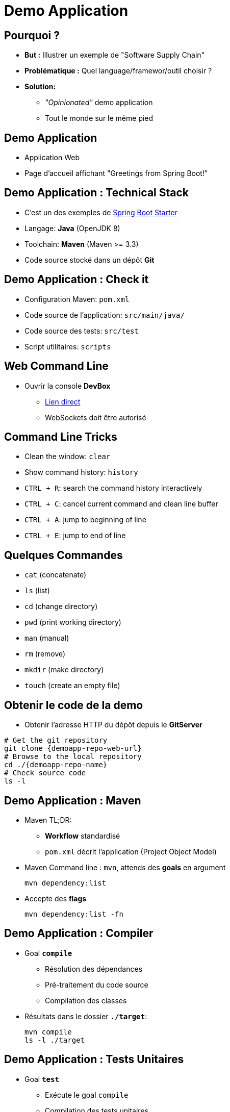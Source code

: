 
[background-color="hsl(50, 89%, 74%)"]
= Demo Application

== Pourquoi ?

* *But :* Illustrer un exemple de "Software Supply Chain"
* *Problématique :* Quel language/framewor/outil choisir ?
* *Solution:*
** _"Opinionated"_ demo application
** Tout le monde sur le même pied

== Demo Application

* Application Web
* Page d'accueil affichant "Greetings from Spring Boot!"

== Demo Application : Technical Stack

* C'est un des exemples de
link:https://spring.io/guides/gs/spring-boot/[Spring Boot Starter,window=_blank]
* Langage: *Java* (OpenJDK 8)
* Toolchain: *Maven* (Maven >= 3.3)
* Code source stocké dans un dépôt *Git*

== Demo Application : Check it

* Configuration Maven: `pom.xml`
* Code source de l'application: `src/main/java/`
* Code source des tests: `src/test`
* Script utilitaires: `scripts`

== Web Command Line

* Ouvrir la console *DevBox*
** link:{devbox-url}[Lien direct,window=_blank]
** WebSockets doit être autorisé

== Command Line Tricks

* Clean the window: `clear`
* Show command history: `history`
* `CTRL + R`: search the command history interactively
* `CTRL + C`: cancel current command and clean line buffer
* `CTRL + A`: jump to beginning of line
* `CTRL + E`: jump to end of line

== Quelques Commandes

* `cat` (concatenate)
* `ls` (list)
* `cd` (change directory)
* `pwd` (print working directory)
* `man` (manual)
* `rm` (remove)
* `mkdir` (make directory)
* `touch` (create an empty file)

== Obtenir le code de la demo

* Obtenir l'adresse HTTP du dépôt depuis le *GitServer*

[source,bash,subs="attributes"]
----
# Get the git repository
git clone {demoapp-repo-web-url}
# Browse to the local repository
cd ./{demoapp-repo-name}
# Check source code
ls -l
----

== Demo Application : Maven

* Maven TL;DR:
** *Workflow* standardisé
** `pom.xml` décrit l'application (Project Object Model)
* Maven Command line : `mvn`, attends des *goals* en argument
+
[source,subs="attributes",bash]
----
mvn dependency:list
----

* Accepte des *flags*
+
[source,subs="attributes",bash]
----
mvn dependency:list -fn
----

== Demo Application : Compiler

* Goal *`compile`*
** Résolution des dépendances
** Pré-traitement du code source
** Compilation des classes
* Résultats dans le dossier *`./target`*:
+
[source,subs="attributes",bash]
----
mvn compile
ls -l ./target
----

== Demo Application : Tests Unitaires

* Goal *`test`*
** Exécute le goal `compile`
** Compilation des tests unitaires
** Exécution des tests unitaires

* Rapports de tests dans *`./target/surefire-reports`* :
+
[source,subs="attributes",bash]
----
mvn test
ls -l ./target/surefire-reports
----

== Demo Application : Construire

* goal *`package`*
** Exécute les goals `compile` et `test`
** Paquetage de l'application
* Résultat dans `./target`
+
[source,subs="attributes",bash]
----
mvn package
ls -lrh ./target/
----

== Demo Application : Exécution

* Spring Boot demo exécutée comme un *"Über-Jar"*
* Exécution avec la commande java:
+
[source,subs="attributes",bash]
----
java -jar ./target/demoapp-1.0.0.jar
----
* Ouvrir une autre instance de *DevBox* et vérifier
link:http//localhost:8080[] avec `curl`

== Demo Application : Tests d'intégration

* Goal *`verify`*
** Exécute `compile`, `test` et `package`
** Compile et exécute les tests d'intégration
sur l'application empaquetée

* Rapport de tests dans *`./target/failsafe-reports`*:
+
[source,subs="attributes",bash]
----
mvn verify # 1 test failure expected
ls -l ./target/failsafe-reports
----
